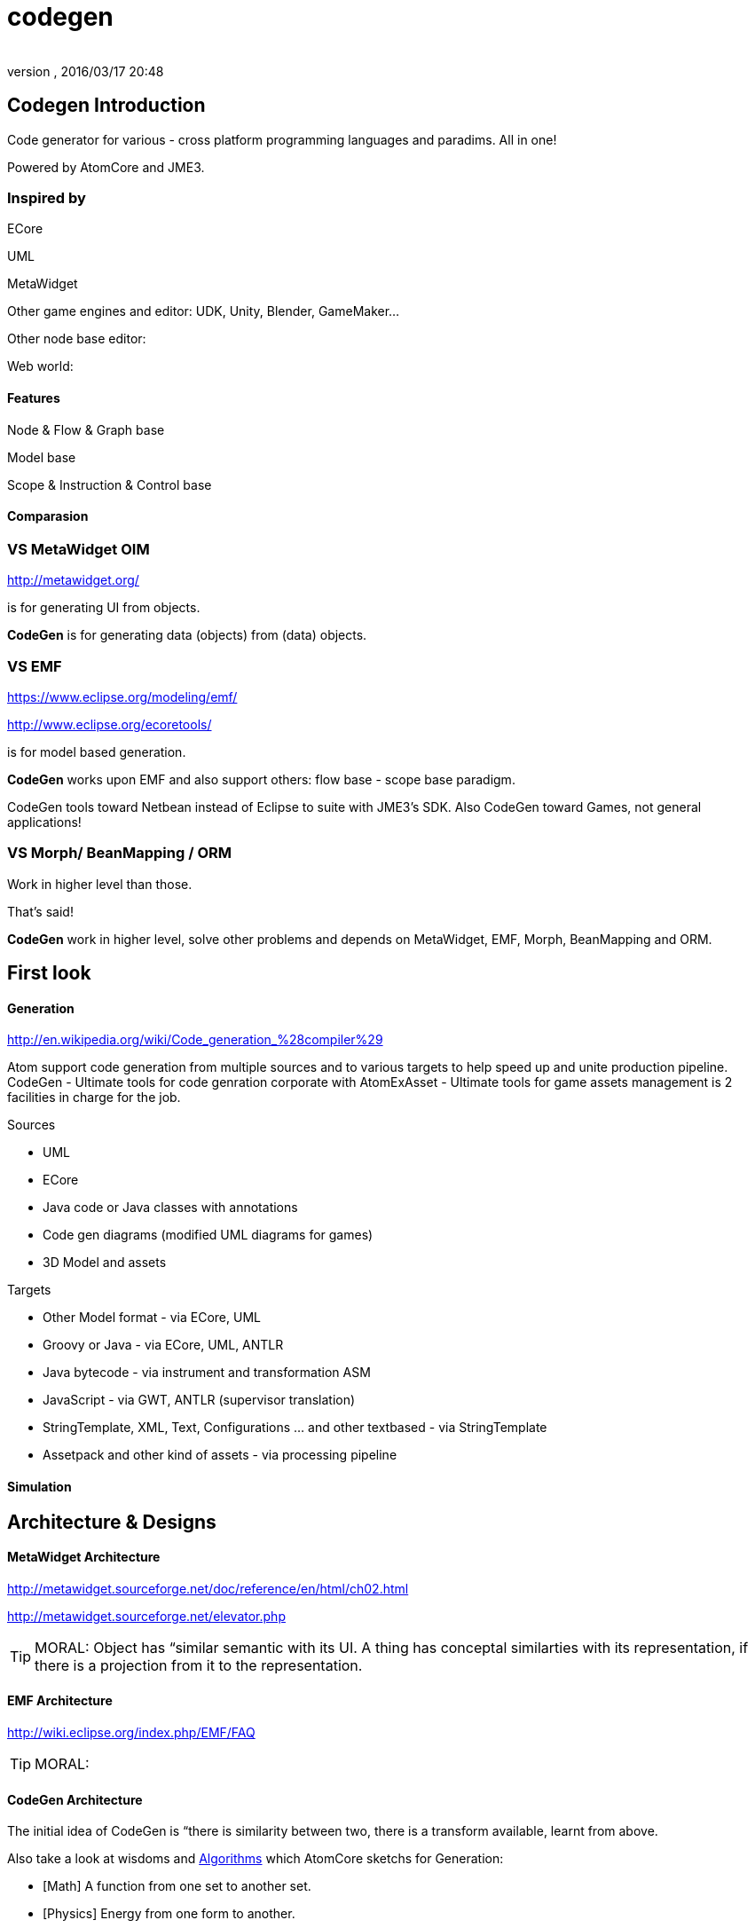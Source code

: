 = codegen
:author: 
:revnumber: 
:revdate: 2016/03/17 20:48
:relfileprefix: ../../../
:imagesdir: ../../..
ifdef::env-github,env-browser[:outfilesuffix: .adoc]



== Codegen Introduction

Code generator for various - cross platform programming languages and paradims. All in one!

Powered by AtomCore and JME3.


=== Inspired by

ECore

UML

MetaWidget

Other game engines and editor: UDK, Unity, Blender, GameMaker…

Other node base editor: 

Web world: 


==== Features

Node &amp; Flow &amp; Graph base

Model base

Scope &amp; Instruction &amp; Control base


==== Comparasion


=== VS MetaWidget OIM

link:http://metawidget.org/[http://metawidget.org/]

is for generating UI from objects. 

*CodeGen* is for generating data (objects) from (data) objects.


=== VS EMF

link:https://www.eclipse.org/modeling/emf/[https://www.eclipse.org/modeling/emf/]

link:http://www.eclipse.org/ecoretools/[http://www.eclipse.org/ecoretools/]

is for model based generation.

*CodeGen* works upon EMF and also support others: flow base - scope base paradigm.

CodeGen tools toward Netbean instead of Eclipse to suite with JME3's SDK. Also CodeGen toward Games, not general applications!


=== VS Morph/ BeanMapping / ORM

Work in higher level than those.

That's said!

*CodeGen* work in higher level, solve other problems and depends on MetaWidget, EMF, Morph, BeanMapping and ORM.


== First look


==== Generation

link:http://en.wikipedia.org/wiki/Code_generation_%28compiler%29[http://en.wikipedia.org/wiki/Code_generation_%28compiler%29]

Atom support code generation from multiple sources and to various targets to help speed up and unite production pipeline. CodeGen - Ultimate tools for code genration corporate with AtomExAsset - Ultimate tools for game assets management is 2 facilities in charge for the job.

Sources

*  UML
*  ECore
*  Java code or Java classes with annotations
*  Code gen diagrams (modified UML diagrams for games)
*  3D Model and assets

Targets

*  Other Model format - via ECore, UML
*  Groovy or Java - via ECore, UML, ANTLR
*  Java bytecode - via instrument and transformation ASM
*  JavaScript - via GWT, ANTLR (supervisor translation)
*  StringTemplate, XML, Text, Configurations … and other textbased - via StringTemplate
*  Assetpack and other kind of assets - via processing pipeline


==== Simulation


== Architecture & Designs


==== MetaWidget Architecture

link:http://metawidget.sourceforge.net/doc/reference/en/html/ch02.html[http://metawidget.sourceforge.net/doc/reference/en/html/ch02.html]

link:http://metawidget.sourceforge.net/elevator.php[http://metawidget.sourceforge.net/elevator.php]


[TIP]
====
MORAL: Object has “similar semantic with its UI. A thing has conceptal similarties with its representation, if there is a projection from it to the representation.
====



==== EMF Architecture

link:http://wiki.eclipse.org/index.php/EMF/FAQ[http://wiki.eclipse.org/index.php/EMF/FAQ]


[TIP]
====
MORAL: 
====



==== CodeGen Architecture

The initial idea of CodeGen is “there is similarity between two, there is a transform available, learnt from above.

Also take a look at wisdoms and <<jme3/advanced/atom_framework/atomcore/algorithms#,Algorithms>> which AtomCore sketchs for Generation:

*  [Math] A function from one set to another set.
*  [Physics] Energy from one form to another.
*  [Language] Translate sematic from one to another language need a dictionary.
*  [Art] Nothing new, just a cover
*  [Computing] Template is a good abstraction of algorimths.
*  [Programming] DRY and open source. 
*  [New techs &amp; trends] Topology and well defined network actually a virtue. 


==== Layouts

GraphLayout


==== Builders

BlockBuilder


==== Blocks

CodeBlock

PlaceHolderBlock


== Documentation
